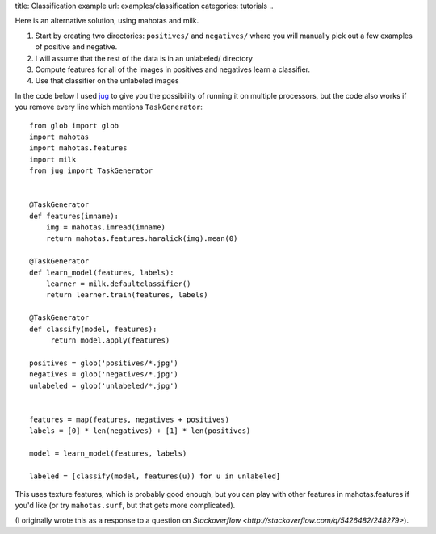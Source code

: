 title: Classification example
url: examples/classification
categories: tutorials
..

Here is an alternative solution, using mahotas and milk.

1. Start by creating two directories: ``positives/`` and ``negatives/`` where
   you will manually pick out a few examples of positive and negative.
2. I will assume that the rest of the data is in an unlabeled/ directory
3. Compute features for all of the images in positives and negatives learn a
   classifier.
4. Use that classifier on the unlabeled images

In the code below I used `jug <http://luispedro.org/software/jug>`__ to give
you the possibility of running it on multiple processors, but the code also
works if you remove every line which mentions ``TaskGenerator``::

    from glob import glob
    import mahotas
    import mahotas.features
    import milk
    from jug import TaskGenerator


    @TaskGenerator
    def features(imname):
        img = mahotas.imread(imname)
        return mahotas.features.haralick(img).mean(0)

    @TaskGenerator
    def learn_model(features, labels):
        learner = milk.defaultclassifier()
        return learner.train(features, labels)

    @TaskGenerator
    def classify(model, features):
         return model.apply(features)

    positives = glob('positives/*.jpg')
    negatives = glob('negatives/*.jpg')
    unlabeled = glob('unlabeled/*.jpg')


    features = map(features, negatives + positives)
    labels = [0] * len(negatives) + [1] * len(positives)

    model = learn_model(features, labels)

    labeled = [classify(model, features(u)) for u in unlabeled]

This uses texture features, which is probably good enough, but you can play
with other features in mahotas.features if you'd like (or try ``mahotas.surf``, but
that gets more complicated).

(I originally wrote this as a response to a question on `Stackoverflow
<http://stackoverflow.com/q/5426482/248279>`).

